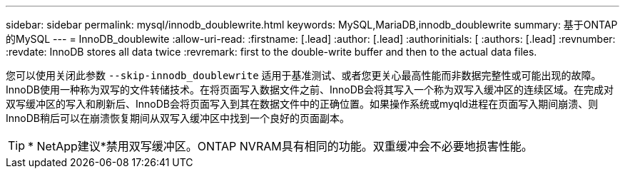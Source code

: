 ---
sidebar: sidebar 
permalink: mysql/innodb_doublewrite.html 
keywords: MySQL,MariaDB,innodb_doublewrite 
summary: 基于ONTAP的MySQL 
---
= InnoDB_doublewite
:allow-uri-read: 
:firstname: [.lead]
:author: [.lead]
:authorinitials: [
:authors: [.lead]
:revnumber: 
:revdate: InnoDB stores all data twice
:revremark: first to the double-write buffer and then to the actual data files.


您可以使用关闭此参数 `--skip-innodb_doublewrite` 适用于基准测试、或者您更关心最高性能而非数据完整性或可能出现的故障。InnoDB使用一种称为双写的文件转储技术。在将页面写入数据文件之前、InnoDB会将其写入一个称为双写入缓冲区的连续区域。在完成对双写缓冲区的写入和刷新后、InnoDB会将页面写入到其在数据文件中的正确位置。如果操作系统或myqld进程在页面写入期间崩溃、则InnoDB稍后可以在崩溃恢复期间从双写入缓冲区中找到一个良好的页面副本。


TIP: * NetApp建议*禁用双写缓冲区。ONTAP NVRAM具有相同的功能。双重缓冲会不必要地损害性能。

